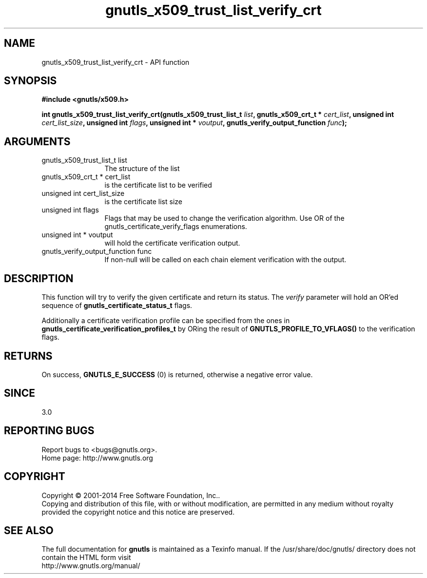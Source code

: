 .\" DO NOT MODIFY THIS FILE!  It was generated by gdoc.
.TH "gnutls_x509_trust_list_verify_crt" 3 "3.3.4" "gnutls" "gnutls"
.SH NAME
gnutls_x509_trust_list_verify_crt \- API function
.SH SYNOPSIS
.B #include <gnutls/x509.h>
.sp
.BI "int gnutls_x509_trust_list_verify_crt(gnutls_x509_trust_list_t " list ", gnutls_x509_crt_t * " cert_list ", unsigned int " cert_list_size ", unsigned int " flags ", unsigned int * " voutput ", gnutls_verify_output_function " func ");"
.SH ARGUMENTS
.IP "gnutls_x509_trust_list_t list" 12
The structure of the list
.IP "gnutls_x509_crt_t * cert_list" 12
is the certificate list to be verified
.IP "unsigned int cert_list_size" 12
is the certificate list size
.IP "unsigned int flags" 12
Flags that may be used to change the verification algorithm. Use OR of the gnutls_certificate_verify_flags enumerations.
.IP "unsigned int * voutput" 12
will hold the certificate verification output.
.IP "gnutls_verify_output_function func" 12
If non\-null will be called on each chain element verification with the output.
.SH "DESCRIPTION"
This function will try to verify the given certificate and return
its status. The  \fIverify\fP parameter will hold an OR'ed sequence of
\fBgnutls_certificate_status_t\fP flags.

Additionally a certificate verification profile can be specified
from the ones in \fBgnutls_certificate_verification_profiles_t\fP by
ORing the result of \fBGNUTLS_PROFILE_TO_VFLAGS()\fP to the verification
flags.
.SH "RETURNS"
On success, \fBGNUTLS_E_SUCCESS\fP (0) is returned, otherwise a
negative error value.
.SH "SINCE"
3.0
.SH "REPORTING BUGS"
Report bugs to <bugs@gnutls.org>.
.br
Home page: http://www.gnutls.org

.SH COPYRIGHT
Copyright \(co 2001-2014 Free Software Foundation, Inc..
.br
Copying and distribution of this file, with or without modification,
are permitted in any medium without royalty provided the copyright
notice and this notice are preserved.
.SH "SEE ALSO"
The full documentation for
.B gnutls
is maintained as a Texinfo manual.
If the /usr/share/doc/gnutls/
directory does not contain the HTML form visit
.B
.IP http://www.gnutls.org/manual/
.PP
